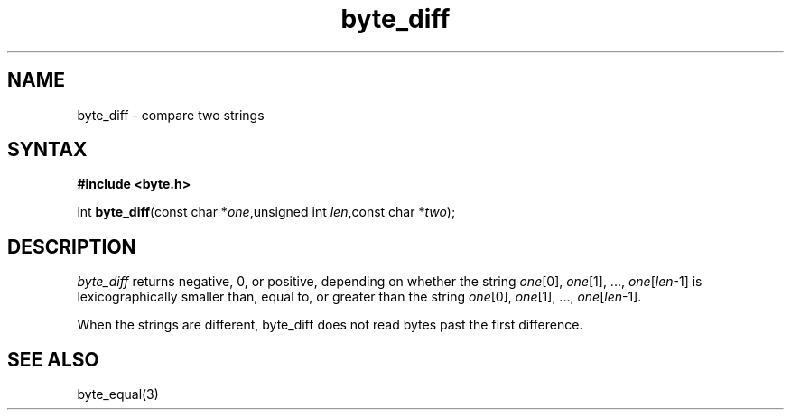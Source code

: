 .TH byte_diff 3
.SH NAME
byte_diff \- compare two strings
.SH SYNTAX
.B #include <byte.h>

int \fBbyte_diff\fP(const char *\fIone\fR,unsigned int \fIlen\fR,const char *\fItwo\fR);
.SH DESCRIPTION
\fIbyte_diff\fR returns negative, 0, or positive, depending on whether
the string \fIone\fR[0], \fIone\fR[1], ..., \fIone\fR[\fIlen\fR-1] is
lexicographically smaller than, equal to, or greater than the string
\fIone\fR[0], \fIone\fR[1], ..., \fIone\fR[\fIlen\fR-1].

When the strings are different, byte_diff does not read bytes past the
first difference.

.SH "SEE ALSO"
byte_equal(3)
